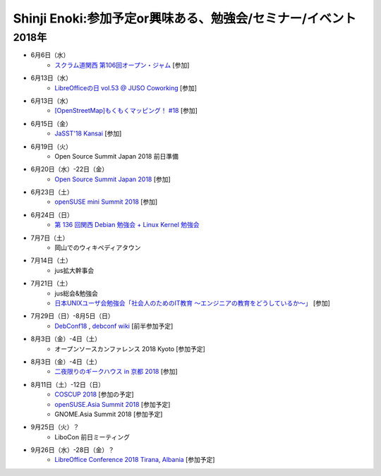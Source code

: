Shinji Enoki:参加予定or興味ある、勉強会/セミナー/イベント
=========================================================

2018年
^^^^^^^

* 6月6日（水）
   * `スクラム道関西 第106回オープン・ジャム <https://scrumdo-kansai.connpass.com/event/89591/>`_ [参加]

* 6月13日（水）
   * `LibreOfficeの日 vol.53 @ JUSO Coworking <https://juso-coworking.doorkeeper.jp/events/75376>`_ [参加]

* 6月13日（水）
   * `[OpenStreetMap]もくもくマッピング！ #18 <https://countries-romantic.connpass.com/event/88936/>`_ [参加]

* 6月15日（金）
   * `JaSST'18 Kansai <http://jasst.jp/symposium/jasst18kansai.html>`_ [参加]

* 6月19日（火）
   * Open Source Summit Japan 2018 前日準備

* 6月20日（水）-22日（金）
   * `Open Source Summit Japan 2018 <https://events.linuxfoundation.jp/events/open-source-summit-japan-2018/>`_ [参加]

* 6月23日（土）
   * `openSUSE mini Summit 2018 <https://opensuseja.connpass.com/event/86085/>`_ [参加]

* 6月24日（日）
   * `第 136 回関西 Debian 勉強会 + Linux Kernel 勉強会 <https://debianjp.connpass.com/event/90376/>`_

* 7月7日（土）
   * 岡山でのウィキペディアタウン

* 7月14日（土）
   * jus拡大幹事会

* 7月21日（土）
   * jus総会&勉強会
   * `日本UNIXユーザ会勉強会「社会人のためのIT教育 〜エンジニアの教育をどうしているか〜」 <https://jus.connpass.com/event/89647/>`_ [参加]

* 7月29日（日）-8月5日（日）
   * `DebConf18 <https://debconf18.debconf.org/>`_ , `debconf wiki <https://wiki.debconf.org/wiki/DebConf18>`_ [前半参加予定]

* 8月3日（金）-4日（土）
   * オープンソースカンファレンス 2018 Kyoto [参加予定]

* 8月3日（金）-4日（土）
   * `二夜限りのギークハウス in 京都 2018 <https://atnd.org/events/94723>`_ [参加]

* 8月11日（土）-12日（日）
   * `COSCUP 2018 <https://2018.coscup.org/>`_ [参加の予定]
   * `openSUSE.Asia Summit 2018 <https://events.opensuse.org/conference/summitasia18>`_ [参加予定]
   * GNOME.Asia Summit 2018 [参加予定]

* 9月25日（火）？
   * LiboCon 前日ミーティング　

* 9月26日（水）-28日（金）？
   * `LibreOffice Conference 2018 Tirana, Albania <https://libocon.org/>`_ [参加予定]


